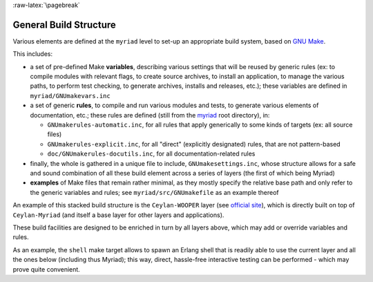 
:raw-latex:`\pagebreak`

.. _`build structure`:


General Build Structure
=======================

Various elements are defined at the ``myriad`` level to set-up an appropriate build system, based on `GNU Make <http://www.gnu.org/software/make/manual/make.html>`_.

This includes:

- a set of pre-defined Make **variables**, describing various settings that will be reused by generic rules (ex: to compile modules with relevant flags, to create source archives, to install an application, to manage the various paths, to perform test checking, to generate archives, installs and releases, etc.); these variables are defined in ``myriad/GNUmakevars.inc``

- a set of generic **rules**, to compile and run various modules and tests, to generate various elements of documentation, etc.; these rules are defined (still from the `myriad <https://github.com/Olivier-Boudeville/Ceylan-Myriad>`_ root directory), in:

  - ``GNUmakerules-automatic.inc``, for all rules that apply generically to some kinds of targets (ex: all source files)
  - ``GNUmakerules-explicit.inc``, for all "direct" (explicitly designated) rules, that are not pattern-based
  - ``doc/GNUmakerules-docutils.inc``, for all documentation-related rules

- finally, the whole is gathered in a unique file to include, ``GNUmakesettings.inc``, whose structure allows for a safe and sound combination of all these build element across a series of layers (the first of which being Myriad)

- **examples** of Make files that remain rather minimal, as they mostly specify the relative base path and only refer to the generic variables and rules; see ``myriad/src/GNUmakefile`` as an example thereof

An example of this stacked build structure is the ``Ceylan-WOOPER`` layer (see `official site <http://wooper.esperide.org>`_), which is directly built on top of ``Ceylan-Myriad`` (and itself a base layer for other layers and applications).

These build facilities are designed to be enriched in turn by all layers above, which may add or override variables and rules.

As an example, the ``shell`` make target allows to spawn an Erlang shell that is readily able to use the current layer and all the ones below (including thus Myriad); this way, direct, hassle-free interactive testing can be performed - which may prove quite convenient.

